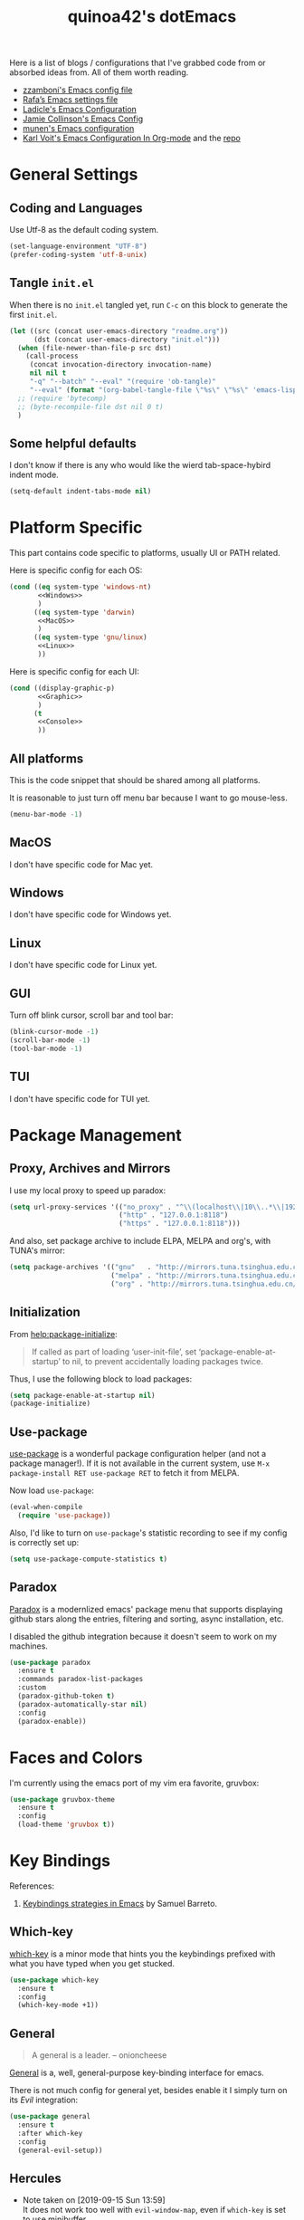 #+TITLE: quinoa42's dotEmacs
#+PROPERTY: header-args :comments org :results silent
#+PROPERTY: header-args:emacs-lisp :tangle (concat user-emacs-directory "init.el")
#+STARTUP: indent
#+LINK: github https://www.github.com/%s
#+LINK: gitlab https://gitlab.com/%s

Here is a list of blogs / configurations that I've grabbed code from or absorbed ideas from. All of them worth reading.
+ [[https://github.com/zzamboni/dot-emacs/blob/master/init.org][zzamboni's Emacs config file]]
+ [[https://github.com/rafadc/emacs.d/blob/master/settings.org][Rafa’s Emacs settings file]]
+ [[https://ladicle.com/post/config/][Ladicle's Emacs Configuration]]
+ [[https://jamiecollinson.com/blog/my-emacs-config/][Jamie Collinson's Emacs Config]]
+ [[https://github.com/munen/emacs.d/blob/master/configuration.org][munen's Emacs configuration]]
+ [[https://karl-voit.at/2017/06/03/emacs-org/][Karl Voit's Emacs Configuration In Org-mode]] and the [[https://github.com/novoid/dot-emacs][repo]]

* General Settings
** Coding and Languages
Use Utf-8 as the default coding system.
#+BEGIN_SRC emacs-lisp
  (set-language-environment "UTF-8")
  (prefer-coding-system 'utf-8-unix)
#+END_SRC

** Tangle =init.el=
When there is no =init.el= tangled yet, run =C-c= on this block to generate the first =init.el=.
#+BEGIN_SRC emacs-lisp
  (let ((src (concat user-emacs-directory "readme.org"))
        (dst (concat user-emacs-directory "init.el")))
    (when (file-newer-than-file-p src dst)
      (call-process
       (concat invocation-directory invocation-name)
       nil nil t
       "-q" "--batch" "--eval" "(require 'ob-tangle)"
       "--eval" (format "(org-babel-tangle-file \"%s\" \"%s\" 'emacs-lisp)" src dst)))
    ;; (require 'bytecomp)
    ;; (byte-recompile-file dst nil 0 t)
    )
#+END_SRC

** Some helpful defaults
I don't know if there is any who would like the wierd tab-space-hybird indent mode.
#+BEGIN_SRC emacs-lisp
  (setq-default indent-tabs-mode nil)
#+END_SRC

* Platform Specific
This part contains code specific to platforms, usually UI or PATH related.

Here is specific config for each OS:
#+BEGIN_SRC emacs-lisp :noweb no-export
  (cond ((eq system-type 'windows-nt)
         <<Windows>>
         )
        ((eq system-type 'darwin)
         <<MacOS>>
         )
        ((eq system-type 'gnu/linux)
         <<Linux>>
         ))
#+END_SRC

Here is specific config for each UI:
#+BEGIN_SRC emacs-lisp :noweb no-export
  (cond ((display-graphic-p)
         <<Graphic>>
         )
        (t
         <<Console>>
         ))
#+END_SRC

** All platforms
This is the code snippet that should be shared among all platforms.

It is reasonable to just turn off menu bar because I want to go mouse-less.
#+BEGIN_SRC emacs-lisp
  (menu-bar-mode -1)
#+END_SRC

** MacOS
:PROPERTIES:
:header-args:emacs-lisp: :tangle no :noweb-ref MacOS
:END:
I don't have specific code for Mac yet.

** Windows
:PROPERTIES:
:header-args:emacs-lisp: :tangle no :noweb-ref Windows
:END:
I don't have specific code for Windows yet.

** Linux
:PROPERTIES:
:header-args:emacs-lisp: :tangle no :noweb-ref Linux
:END:
I don't have specific code for Linux yet.

** GUI
:PROPERTIES:
:header-args:emacs-lisp: :tangle no :noweb-ref Graphic
:END:
Turn off blink cursor, scroll bar and tool bar:
#+BEGIN_SRC emacs-lisp
  (blink-cursor-mode -1)
  (scroll-bar-mode -1)
  (tool-bar-mode -1)
#+END_SRC

** TUI
:PROPERTIES:
:header-args:emacs-lisp: :tangle no :noweb-ref Console
:END:
I don't have specific code for TUI yet.

* Package Management
** Proxy, Archives and Mirrors
I use my local proxy to speed up paradox:
#+BEGIN_SRC emacs-lisp
  (setq url-proxy-services '(("no_proxy" . "^\\(localhost\\|10\\..*\\|192\\.168\\..*\\)")
                             ("http" . "127.0.0.1:8118")
                             ("https" . "127.0.0.1:8118")))
#+END_SRC

And also, set package archive to include ELPA, MELPA and org's, with TUNA's mirror:
#+BEGIN_SRC emacs-lisp
  (setq package-archives '(("gnu"   . "http://mirrors.tuna.tsinghua.edu.cn/elpa/gnu/")
                           ("melpa" . "http://mirrors.tuna.tsinghua.edu.cn/elpa/melpa/")
                           ("org" . "http://mirrors.tuna.tsinghua.edu.cn/elpa/org/")))
#+END_SRC

** Initialization
From [[help:package-initialize]]:
#+BEGIN_QUOTE
If called as part of loading ‘user-init-file’, set
‘package-enable-at-startup’ to nil, to prevent accidentally loading
packages twice.
#+END_QUOTE
Thus, I use the following block to load packages:
#+BEGIN_SRC emacs-lisp
  (setq package-enable-at-startup nil)
  (package-initialize)
#+END_SRC

** Use-package
[[github:jwiegley/use-package][use-package]] is a wonderful package configuration helper (and not a package manager!). If it is not available in the current system, use =M-x package-install RET use-package RET= to fetch it from MELPA.

Now load =use-package=:
#+BEGIN_SRC emacs-lisp
  (eval-when-compile
    (require 'use-package))
#+END_SRC

Also, I'd like to turn on =use-package='s statistic recording to see if my config is correctly set up:
#+BEGIN_SRC emacs-lisp
  (setq use-package-compute-statistics t)
#+END_SRC
** Paradox
[[github:Malabarba/paradox][Paradox]] is a modernlized emacs' package menu that supports displaying github stars along the entries, filtering and sorting, async installation, etc.

I disabled the github integration because it doesn't seem to work on my machines.
#+BEGIN_SRC emacs-lisp
  (use-package paradox
    :ensure t
    :commands paradox-list-packages
    :custom
    (paradox-github-token t)
    (paradox-automatically-star nil)
    :config
    (paradox-enable))
#+END_SRC

* Faces and Colors
I'm currently using the emacs port of my vim era favorite, gruvbox:
#+BEGIN_SRC emacs-lisp
  (use-package gruvbox-theme
    :ensure t
    :config
    (load-theme 'gruvbox t))
#+END_SRC
* Key Bindings
References:
1. [[https://sam217pa.github.io/2016/09/23/keybindings-strategies-in-emacs/][Keybindings strategies in Emacs]] by Samuel Barreto.
** Which-key
[[github:justbur/emacs-which-key][which-key]] is a minor mode that hints you the keybindings prefixed with what you have typed when you get stucked.
#+BEGIN_SRC emacs-lisp
  (use-package which-key
    :ensure t
    :config
    (which-key-mode +1))
#+END_SRC
** General
#+BEGIN_QUOTE
A general is a leader. – onioncheese
#+END_QUOTE
[[github:noctuid/general.el][General]] is a, well, general-purpose key-binding interface for emacs.

There is not much config for general yet, besides enable it I simply turn on its [[*Evil][Evil]] integration:
#+BEGIN_SRC emacs-lisp
  (use-package general
    :ensure t
    :after which-key
    :config
    (general-evil-setup))
#+END_SRC
** Hercules
- Note taken on [2019-09-15 Sun 13:59] \\
  It does not work too well with ~evil-window-map~, even if =which-key= is set to use minibuffer.
#+BEGIN_QUOTE
An auto-magical, =which-key= based =hydra= banisher.
...
If only there was a way to make a =hydra= without having to list all the bindings explicitly…
Kind of like =which-key=…
#+END_QUOTE
Did you get the idea what [[jjzmajic/hercules.el][hercules]] is used for? neither do I (at the first glance)! In short, by using the power of [[github:justbur/emacs-which-key][which-key]], =hercules= can build a =hydra= when given a keymap.
#+BEGIN_SRC emacs-lisp
  (use-package hercules
    :ensure t
    :after general)
#+END_SRC
** Evil
It's name tells everything: the Extensible Vi Layer for Emacs, [[github:emacs-evil/evil][Evil]]. It works pretty well as a Vim simulation, much better than VsCode's or Intellij's. Besides, it is charming combination of Vim's model-based editing with Emacs' keymap system, to some extent, as a personal opinion, better than the native Vim on the model-based editing system.

References:
+ [[https://github.com/noctuid/evil-guide][evil-guide]] by noctuid
#+BEGIN_SRC emacs-lisp
  (use-package evil
    :ensure t
    :demand t
    :init
    (general-setq evil-want-integration t) ;; This is optional since it's already set to t by default.
    (general-setq evil-want-keybinding nil)
    (general-setq evil-disable-insert-state-bindings t)
    (general-setq evil-search-module 'evil-search)
    :general
    (general-nmap "C-j" 'evil-window-down)
    (general-nmap "C-k" 'evil-window-up)
    (general-nmap "C-h" 'evil-window-left)
    (general-nmap "C-l" 'evil-window-right)
    ([remap evil-emacs-state] 'evil-normal-state)
    ([remap evil-ex-search-forward] 'swiper)
    ([remap evil-ex-search-backward] 'swiper-backward)
    (general-create-definer my-leader-def
      ;; :prefix my-leader
      :prefix "SPC")
    :config
    (evil-mode 1))
#+END_SRC
*** evil-collection
[[github:emacs-evil/evil-collection][evil-collection]] is a collection of helper functions / settings / etc for things native Evil does bad on.
#+BEGIN_SRC emacs-lisp
  (use-package evil-collection
    :after evil 
    :ensure t
    :custom
    (evil-collection-setup-minibuffer t)
    :config
    (evil-collection-init 'info)
    (evil-collection-init 'dired)
    (evil-collection-init 'minibuffer)
    (evil-collection-init 'helm))
#+END_SRC
*** evil-easymotion
[[github:PythonNut/evil-easymotion][evil-easymotion]] is a Evil port of Vim's, well, =easymotion=, which basically works in a way that instead of numbering how many jumps needed, by prefixing motions with a leader key, we use visual hint to go to the place we want. I hadn't tried =easymotion= during my Vim era though, but I like it now. It also provides integration with [[*evil-snipe][evil-snipe]].
#+BEGIN_SRC emacs-lisp
  (use-package evil-easymotion
    :ensure t
    :demand t
    :after (evil evil-snipe)
    :general
    (evil-snipe-parent-transient-map
     "SPC"
     (evilem-create 'evil-snipe-repeat
                    :bind ((evil-snipe-scope 'buffer)
                           (evil-snipe-enable-highlight)
                           (evil-snipe-enable-incremental-highlight))))
    (my-leader-def 'normal
      "-" '(:ignore t :which-key t)
      "+" '(:ignore t :which-key t)
      "j" '(:ignore t :which-key t)
      "k" '(:ignore t :which-key t)
      "[" '(:ignore t :which-key t)
      "]" '(:ignore t :which-key t)
      "(" '(:ignore t :which-key t)
      ")" '(:ignore t :which-key t)
      "*" '(:ignore t :which-key t)
      "#" '(:ignore t :which-key t)
      "e" '(:ignore t :which-key t)
      "b" '(:ignore t :which-key t)
      "w" '(:ignore t :which-key t)
      "f" '(:ignore t :which-key t)
      "t" '(:ignore t :which-key t)
      "n" '(:ignore t :which-key t)
      "E" '(:ignore t :which-key t)
      "B" '(:ignore t :which-key t)
      "W" '(:ignore t :which-key t)
      "F" '(:ignore t :which-key t)
      "T" '(:ignore t :which-key t)
      "N" '(:ignore t :which-key t)
      "g" '(:ignore t :which-key t))
    :config
    (evilem-default-keybindings "SPC"))
#+END_SRC
*** evil-snipe
[[github:hlissner/evil-snipe][evil-snipe]] is a Evil port of Vim's =clever-f= and =vim-sneak=. It currently does not support separating the scope for =f/F/t/T= from for =s/S=, which is a little bit annoying.
#+BEGIN_SRC emacs-lisp
  (use-package evil-snipe
    :ensure t
    :demand t
    :after evil
    :general
    (general-vmap evil-snipe-local-mode-map "z" 'evil-snipe-s)
    (general-vmap 'visual evil-snipe-local-mode-map "Z" 'evil-snipe-S)
    :hook (magit-mode . turn-off-evil-snipe-override-mode)
    :custom
    (evil-snipe-scope 'visible)
    (evil-snipe-repeat-scope 'whole-visible)
    (evil-snipe-spillover-scope 'whole-buffer)
    :config
    (evil-snipe-mode +1)
    (evil-snipe-override-mode +1))
#+END_SRC

**** evil-find-char-pinyin
[[github:cute-jumper/evil-find-char-pinyin][evil-find-char-pinyin]] is a helper plugin that allow =evil-snipe= to search for Chinese characters with their initial pinyins. For example, with this plugin =smt= could find 明天.

This plugin actually works for native Evil's =f/F/t/T=, but I use it mainly for its integration with =evil-snipe='s motions.
#+BEGIN_SRC emacs-lisp
  (use-package evil-find-char-pinyin
    :ensure t
    :after (evil evil-snipe)
    :config
    (evil-find-char-pinyin-toggle-snipe-integration t)
    (evil-find-char-pinyin-mode +1))
#+END_SRC
* UI Enhance
[[https://www.reddit.com/user/GummyKibble/][u/GummyKibble]] has a concise and wise [[https://www.reddit.com/r/emacs/comments/7vcrwo/helm_vs_ivy_what_are_the_differences_what_are_the/dtrc7v5/][comment]] on the comparison between Helm and Ivy:
#+BEGIN_QUOTE
...[T]o me, Helm feels like a replacement for the Emacs UI I’m used to, while Ivy feels like a refinement of it.
#+END_QUOTE
For me Helm fits me better because:
1. I'm new to Emacs anyway, there is no such Emacs UI that I'm used to.
2. During my Vim era I use Shougo's wonderful plugins Unite/Denite, which mimics the logic of Helm, so switching to Emacs with Helm mostly does not require switching my mind model for how to find things.
3. Ivy is new compared with Helm, so it does not have as many add-ons available as Helm.
** Helm
[[github:emacs-helm/helm][Helm]] is a generic incremental completion and selection narrowing framework for Emacs, as what Denite is for [Neo]vim. I currently does not set Helm to be auto-installed, so just install it with =M-x package-install RET helm RET=.

References:
+ [[https://github.com/thierryvolpiatto/emacs-tv-config/blob/master/init-helm.el][thierryvolpiatto's helm config]].
+ [[https://tuhdo.github.io/helm-intro.html][A Package in a league of its own: =Helm=]] by Tu Do (tuhdo)
#+BEGIN_SRC emacs-lisp
  (use-package helm-config
    :demand t
    :general
    ([remap find-file] 'helm-find-files)
    ([remap occur] 'helm-occur)
    ([remap list-buffers] 'helm-buffers-list)
    ([remap dabbrev-expand] 'helm-dabbrev)
    ([remap execute-extended-command] 'helm-M-x)
    :init
    (unless (boundp 'completion-in-region-function)
      (general-def lisp-interaction-mode-map [remap completion-at-point] 'helm-lisp-completion-at-point)
      (general-def emacs-lisp-mode-map       [remap completion-at-point] 'helm-lisp-completion-at-point)))
#+END_SRC

Turn on helm
#+BEGIN_SRC emacs-lisp
  (use-package helm-mode
    :config
    (helm-mode 1))
#+END_SRC
*** swiper-helm
[[github:abo-abo/swiper-helm][swiper-helm]] is a Helm version of [[*swiper][swiper]]. That is, it use Helm as the backend instead of Ivy.
#+BEGIN_SRC emacs-lisp
  (use-package swiper-helm
    :ensure t
    :after (helm-config swiper)
    :general ("C-s" 'swiper-helm))
#+END_SRC
** Ivy
[[github:abo-abo/swiper#ivy][ivy]] is yet another generic incremental completion for Emacs.

I don't use heavily on ivy anymore, but I still have it because its the dependency of swiper:
#+BEGIN_SRC emacs-lisp
  (use-package ivy
    :custom
    (ivy-count-format "(%d/%d) " "the style for displaying current candidate count")
    ;; (enable-recursive-minibuffers t "allow minibuffer cmd in minibuffer")
    )

  ;; (use-package counsel
  ;;   :ensure t
  ;;   :requires ivy
  ;;   )

  ;; (use-package ivy-rich
  ;;   :ensure t
  ;;   :requires ivy
  ;;   :init
  ;;   (setcdr (assq t ivy-format-functions-alist) #'ivy-format-function-line)
  ;;   :config
  ;;   (ivy-rich-mode 1))
#+END_SRC

*** swiper
[[github:swiper#swiper][swiper]] is an alternative to Emacs' builtin [[info:emacs#Basic%20Isearch][isearch]]. I use this over other alternatives because it has better integration by default with Evil's (or Vim's) search/substitution system.
#+BEGIN_SRC emacs-lisp
  (use-package swiper
    :ensure t
    :demand t
    :after ivy
    :commands (swiper swiper-backward))
#+END_SRC
* Org Mode
From its website
#+BEGIN_QUOTE
Org mode is for keeping notes, maintaining TODO lists, planning projects, and authoring documents with a fast and effective plain-text system.
#+END_QUOTE
this is only a facial overall summary of what [[https://orgmode.org][org-mode]] is usually used for. It is so powerful that It is one of the reasons I switched from Neovim to Emacs.

Emacs shipped with a relatively old version of =org-mode=, but many MELPA packages depends on the nightly version, thus I'll usually get the newest one from its own archive via =package-install=.
#+BEGIN_SRC emacs-lisp :noweb yes
  (use-package org
    :pin org
    :ensure t
    :demand t
    :custom-face
    (variable-pitch ((t (:family "Sans serif" :weight normal))))
    (fixed-pitch ((t (:family "monospace"))))
    :hook
    (org-mode . visual-line-mode)
    (org-mode . variable-pitch-mode)
    :init
    <<org-mode-init>>
    :general
    <<org-mode-general>>
    :config
    <<org-mode-config>>)
#+END_SRC

** general keybindings
Global keybindings as recommended in [[https://orgmode.org/manual/Activation.html#Activation][Org Manual]]:
#+BEGIN_SRC emacs-lisp :tangle no :noweb-ref org-mode-general
  (my-leader-def 'normal
    "l"  'org-store-link
    "a"  'org-agenda
    "c"  'org-capture)
#+END_SRC

And of course, =org-mode='s Evil integration:
#+BEGIN_SRC emacs-lisp :noweb yes
  (use-package evil-org
    :ensure t
    :after (org evil)
    :hook
    (org-mode . (lambda () (evil-org-mode 1)))
    :general
    <<evil-org-general>>
    :config
    (evil-org-set-key-theme)
    (require 'evil-org-agenda)
    (evil-org-agenda-set-keys))
#+END_SRC

Here are some evil-specific bindings:
#+BEGIN_SRC emacs-lisp :tangle no :noweb-ref evil-org-general
  (org-src-mode-map [remap evil-write] 'org-edit-src-save)
  (general-nmap org-mode-map [remap evil-next-line] 'evil-next-visual-line)
  (general-nmap org-mode-map [remap evil-previous-line] 'evil-previous-visual-line)
#+END_SRC
** babel
References:
+ [[https://orgmode.org/worg/org-contrib/babel/intro.html][Babel: Introduction]] in worg/org-contrib
+ [[https://orgmode.org/manual/Working-with-Source-Code.html#Working-with-Source-Code][Working with Source Code]] from =org-mode='s manual
+ [[https://howardism.org/Technical/Emacs/literate-programming-tutorial.html][Introduction to Literate Programming]] by Howard Abrams
I declared a hydra for =org-babel= to make things easier:
#+BEGIN_SRC emacs-lisp :tangle no :noweb-ref org-mode-config
  (hercules-def
   :show-funs #'org-babel-enter
   :hide-funs '(org-babel-exit org-babel-tangle)
   :keymap 'org-babel-map
   :transient t
   :config '(general-def
              :prefix-map 'org-babel-map
              "q" #'org-babel-exit))
  (general-def org-mode-map "C-c C-v" #'org-babel-enter)
#+END_SRC
** style and faces
This part of code is basically grabbed from [[https://zzamboni.org/post/beautifying-org-mode-in-emacs/][Beautifying Org Mode in Emacs]] by zzamboni.

Hide ===, =~= and other emphasis markers, and fontify src block natively:
#+BEGIN_SRC emacs-lisp :tangle no :noweb-ref org-mode-init
  (general-setq org-hide-emphasis-markers t)
  (general-setq org-src-fontify-natively t)
#+END_SRC

Use =org-bullets= to replace =*= with some cool unicode symbol:
#+begin_src emacs-lisp
  (use-package org-bullets
    :after org
    :hook
    (org-mode . (lambda () (org-bullets-mode 1))))
#+end_src

Use different font-size for headers, use sans-serif for non-code-like parts (powered by Emacs!), while still keeping code-like part using monospace font. 
#+begin_src emacs-lisp :tangle no :noweb-ref org-mode-config
  (when (display-graphic-p)
    (let* ((variable-tuple
            (cond 
             ((x-list-fonts   "Lucida Grande")   '(:font   "Lucida Grande"))
             ((x-list-fonts   "Verdana")         '(:font   "Verdana"))
             ((x-family-fonts "Sans Serif")      '(:family "Sans Serif"))
             (nil (warn "Cannot find a Sans Serif Font."))))
           (base-font-color (face-foreground 'default nil 'default))
           (headline       `(:inherit default :weight bold )))

      (custom-theme-set-faces
       'user
       `(org-level-8        ((t (,@headline ,@variable-tuple))))
       `(org-level-7        ((t (,@headline ,@variable-tuple))))
       `(org-level-6        ((t (,@headline ,@variable-tuple))))
       `(org-level-5        ((t (,@headline ,@variable-tuple))))
       `(org-level-4        ((t (,@headline ,@variable-tuple :height 1.1))))
       `(org-level-3        ((t (,@headline ,@variable-tuple :height 1.25))))
       `(org-level-2        ((t (,@headline ,@variable-tuple :height 1.5))))
       `(org-level-1        ((t (,@headline ,@variable-tuple :height 1.75))))
       `(org-document-title ((t (,@headline ,@variable-tuple :height 2.0 :underline nil))))
       `(variable-pitch ((t ,@variable-tuple :weight light)))
       `(fixed-pitch ((t ( :font "DejaVuSansMono Nerd Font Mono" :weight normal :height 1.0 :width normal))))))
    (custom-theme-set-faces
     'user
     '(org-block                 ((t (:inherit fixed-pitch))))
     '(org-document-info         ((t (:foreground "dark orange"))))
     '(org-document-info-keyword ((t (:inherit (shadow fixed-pitch)))))
     '(org-link                  ((t (:foreground "royal blue" :underline t))))
     '(org-meta-line             ((t (:inherit (font-lock-comment-face fixed-pitch)))))
     '(org-property-value        ((t (:inherit fixed-pitch))) t)
     '(org-block-begin-line      ((t (:inherit fixed-pitch :weight bold))) t)
     '(org-block-end-line        ((t (:inherit fixed-pitch :weight bold))) t)
     '(org-special-keyword       ((t (:inherit (font-lock-comment-face fixed-pitch)))))
     '(org-tag                   ((t (:inherit (shadow fixed-pitch) :weight bold :height 0.8))))
     '(org-verbatim              ((t (:inherit (shadow fixed-pitch)))))
     '(org-indent                ((t (:inherit (org-hide fixed-pitch)))))))
#+end_src
* Magit
[[github:magit/magit][magit]] is an Emacs interface to git, which provides not only commands to call but also a full GUI-like wrapper around git.
#+BEGIN_SRC emacs-lisp
  (use-package magit
    :ensure t)
#+END_SRC

Its Evil integration:
#+BEGIN_SRC emacs-lisp
  (use-package evil-magit
    :ensure t
    :after (evil magit))
#+END_SRC
